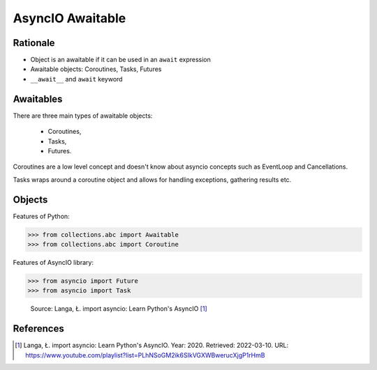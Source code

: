 AsyncIO Awaitable
=================


Rationale
---------
* Object is an awaitable if it can be used in an ``await`` expression
* Awaitable objects: Coroutines, Tasks, Futures
* ``__await__`` and ``await`` keyword

.. glossary::

    aw
    awaitable
        Object is an awaitable if it can be used in an ``await`` expression

    aws
        Awaitables

    coroutine
        Coroutine - a function which can run concurrently.

    tasks
        Runs thing in the "background". Can be awaited and cancelled.

    future


Awaitables
----------
There are three main types of awaitable objects:

    * Coroutines,
    * Tasks,
    * Futures.

Coroutines are a low level concept and doesn't know about asyncio concepts
such as EventLoop and Cancellations.

Tasks wraps around a coroutine object and allows for handling exceptions,
gathering results etc.


Objects
-------
Features of Python:

>>> from collections.abc import Awaitable
>>> from collections.abc import Coroutine

Features of AsyncIO library:

>>> from asyncio import Future
>>> from asyncio import Task

.. figure:: img/asyncio-awaitables.png

    Source: Langa, Ł. import asyncio: Learn Python's AsyncIO [#Langa2020]_


References
----------
.. [#Langa2020] Langa, Ł. import asyncio: Learn Python's AsyncIO. Year: 2020. Retrieved: 2022-03-10. URL: https://www.youtube.com/playlist?list=PLhNSoGM2ik6SIkVGXWBwerucXjgP1rHmB
